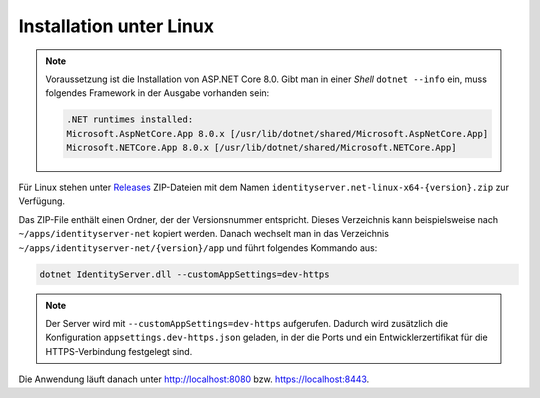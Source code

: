 Installation unter Linux
========================

.. note::

    Voraussetzung ist die Installation von ASP.NET Core 8.0. Gibt man in einer *Shell*
    ``dotnet --info`` ein, muss folgendes Framework in der Ausgabe vorhanden sein:

    .. code::

        .NET runtimes installed:
        Microsoft.AspNetCore.App 8.0.x [/usr/lib/dotnet/shared/Microsoft.AspNetCore.App]
        Microsoft.NETCore.App 8.0.x [/usr/lib/dotnet/shared/Microsoft.NETCore.App]

Für Linux stehen unter `Releases <https://github.com/jugstalt/IdentityServerNET/releases>`_
ZIP-Dateien mit dem Namen ``identityserver.net-linux-x64-{version}.zip`` zur Verfügung.

Das ZIP-File enthält einen Ordner, der der Versionsnummer entspricht. Dieses 
Verzeichnis kann beispielsweise nach ``~/apps/identityserver-net`` kopiert werden.
Danach wechselt man in das Verzeichnis ``~/apps/identityserver-net/{version}/app``
und führt folgendes Kommando aus:

.. code:: bash

    dotnet IdentityServer.dll --customAppSettings=dev-https

.. note::

    Der Server wird mit ``--customAppSettings=dev-https`` aufgerufen. Dadurch wird zusätzlich 
    die Konfiguration ``appsettings.dev-https.json`` geladen, in der die Ports und ein 
    Entwicklerzertifikat für die HTTPS-Verbindung festgelegt sind.

Die Anwendung läuft danach unter http://localhost:8080 bzw. https://localhost:8443.

